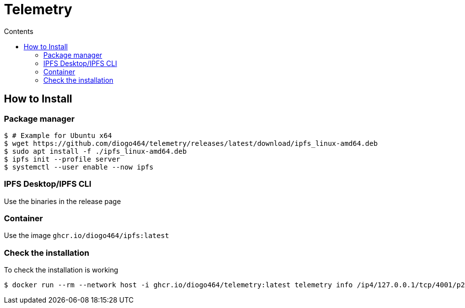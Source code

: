 :source-highlighter: pygments
= Telemetry
:toc:
:toc-title: Contents

== How to Install
=== Package manager
[source, bash]
----
$ # Example for Ubuntu x64
$ wget https://github.com/diogo464/telemetry/releases/latest/download/ipfs_linux-amd64.deb
$ sudo apt install -f ./ipfs_linux-amd64.deb
$ ipfs init --profile server
$ systemctl --user enable --now ipfs
----

=== IPFS Desktop/IPFS CLI
Use the binaries in the release page

=== Container
Use the image `ghcr.io/diogo464/ipfs:latest`

=== Check the installation

To check the installation is working
[source, bash]
----
$ docker run --rm --network host -i ghcr.io/diogo464/telemetry:latest telemetry info /ip4/127.0.0.1/tcp/4001/p2p/<peer id>
----

